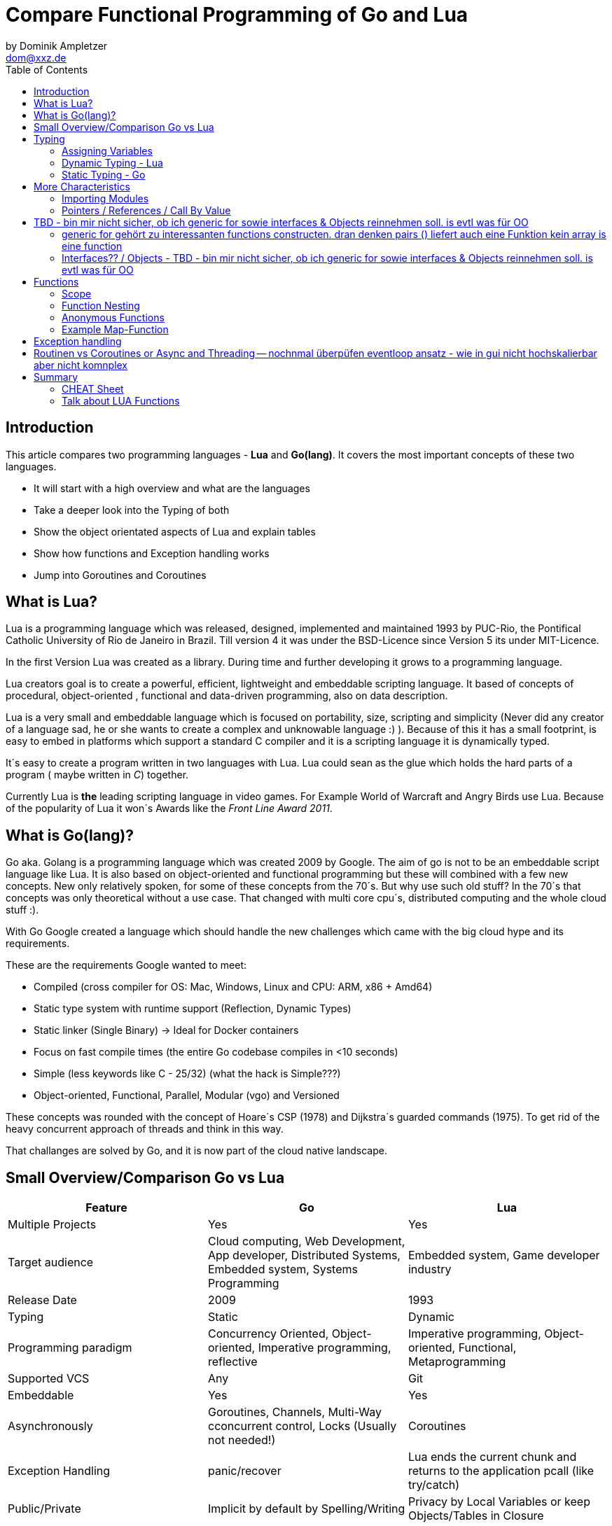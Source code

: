 = Compare Functional Programming of Go and Lua
by Dominik Ampletzer <dom@xxz.de>
:toc:


== Introduction

This article compares two programming languages - *Lua* and  *Go(lang)*. It covers the most important concepts of these
two languages.

- It will start with a high overview and what are the languages
- Take a deeper look into the Typing of both
- Show the object orientated aspects of Lua and explain tables
- Show how functions and Exception handling works
- Jump into Goroutines and Coroutines

== What is Lua?

Lua is a programming language which was released, designed, implemented and maintained 1993 by PUC-Rio,
the Pontifical Catholic University of Rio de Janeiro in Brazil. Till version 4 it was under the
BSD-Licence since Version 5 its under MIT-Licence.

In the first Version Lua was created as a library. During time and further developing it grows to a programming language.

Lua creators goal is to create a powerful, efficient, lightweight and embeddable scripting language. It based of
concepts of procedural, object-oriented , functional and data-driven programming, also on data description.

Lua is a very small and embeddable language which is focused on portability, size, scripting and simplicity (Never did
any creator of a language sad, he or she wants to create a complex and unknowable language :) ). Because of this it has
a small footprint, is easy to embed in platforms which support a standard C compiler and it is a scripting language it
is dynamically typed.

It´s easy to create a program written in two languages with Lua. Lua could sean as the glue which holds the hard parts
of a program ( maybe written in _C_) together.

Currently Lua is *the* leading scripting language in video games. For Example World of Warcraft and Angry Birds use
Lua. Because of the popularity of Lua it won´s Awards like the _Front Line Award 2011_.

== What is Go(lang)?

Go aka. Golang is a programming language which was created 2009 by Google. The aim of go is not to be an embeddable
script language like Lua. It is also based on object-oriented and functional programming but these will combined with
a few new concepts. New only relatively spoken, for some of these concepts from the 70´s. But why use such old stuff?
In the 70´s that concepts was only theoretical without a use case. That changed with multi core cpu´s, distributed
computing and the whole cloud stuff :).

With Go Google created a language which should handle the new challenges which came with the big cloud hype and its
requirements.

These are the requirements Google wanted to meet:

- Compiled (cross compiler for OS: Mac, Windows, Linux and CPU: ARM, x86 + Amd64)
- Static type system with runtime support (Reflection, Dynamic Types)
- Static linker (Single Binary) -> Ideal for Docker containers
- Focus on fast compile times (the entire Go codebase compiles in <10 seconds)
- Simple (less keywords like C - 25/32) (what the hack is Simple???)
- Object-oriented, Functional, Parallel, Modular (vgo) and Versioned

These concepts was rounded with the concept of Hoare´s CSP (1978) and Dijkstra´s guarded commands (1975). To get rid
of the heavy concurrent approach of threads and think in this way.

That challanges are solved by Go, and it is now part of the cloud native landscape.


== Small Overview/Comparison Go vs Lua

|===
|Feature |Go |Lua

|Multiple Projects
|Yes
|Yes

|Target audience
|Cloud computing, Web Development, App developer, Distributed Systems, Embedded system, Systems Programming
|Embedded system, Game developer industry

|Release Date
|2009
|1993

|Typing
|Static
|Dynamic

|Programming paradigm
|Concurrency Oriented, Object-oriented, Imperative programming, reflective
|Imperative programming, Object-oriented, Functional, Metaprogramming

|Supported VCS
|Any
|Git

|Embeddable
|Yes
|Yes

|Asynchronously
|Goroutines, Channels, Multi-Way cconcurrent control, Locks (Usually not needed!)
|Coroutines

|Exception Handling
|panic/recover
|Lua ends the current chunk and returns to the application pcall (like try/catch)

|Public/Private
|Implicit by default by Spelling/Writing
|Privacy by Local Variables or keep Objects/Tables in Closure

|Objects
|By Embedding and by interfaces
|Tables

|Interfaces
|Yes
|No

|Compiled
|Yes
|Yes

|Inheritance
|Multiple by Interfaces
|Multiple Prototyping

|===

== Typing

One of the biggest differences between Lua an Go is typing. Lua is a dynamic types scripting language and Go on the
other hand is a simplified static typed language. Both concepts has it´s pros and cons and won´t discussed in this
article (These should be done of fanboys on conventions, talks and papers). These article shows a high look on the
concepts and how it is done in the languages.

=== Assigning Variables

Lua and Go allows multi assignment like:

    a,b = 1,2   // Lua
    a,b := 1,2  // Go - uses ':=' to declare and set values

Very interesting on this example is that Go *knows* the type of the variable by declaring it with a value. This could
also be done explicit by:

    a int
    a = 1

but is is still static.


Multi assignment allows funny things like to swap without a swap function

    a,b = b,a

or to receive multiple return values of a function without complicate handling (Exception Handling)

    result, error = f()   // Lua
    result, error := f()  // Go


=== Dynamic Typing - Lua

Languages with dynamic typing check the type during runtime. This means it is not important or the programmer has to
care about which variable holds which type. It could be said a variable could handle values of different types
(of course not in the same time but in the variable lifecycle). In the next example it will be clearer:

    a = 1
    a = "eins"
    a = f()
    ...

There is no need for casting to get an int into a double/float or what ever. Sounds nice. But there is a lot for the
programmer to do, if he wants build a stable program. He has to check his variable during input, handling and output.
He or she can´t be sure is that variable really numeric value or only a string, which only looks numeric. Even worse if
you add to an int an object because in both variable was an int but during runtime it was overridden by any object or
what ever.

On the other hand if you know there are only correct types and variables, it is very easy to handle them. The casting
operation always works correct if needed, the code looks very clean, and one can handle different types the same way.

=== Static Typing - Go

For *Go* is it very important to have static typing with a lot of syntactic sugar.  In Go one can’t assign to a variable
in different types (Why should someone do that? Its much easier to create a new variable).

    a := 1      // a will declared as a variable from the type integer an gets the value

    // equivalent to
    a int
    a = 1

    a = "one" // will occur a panic Type Error

These concept makes it very easy for developers to know which values he or she needs for calling functions or handle
return values. Because every time it is totally clear which variables, params or return values has to be handled.

Of course static typing have problems or ugly sides. Should there be an Array of Objects and it is totally clear that
only Integer values are in it you have to cast them explicitly.

    arr_1 := []any{2, 3, 4}
    a ;= 1
    a := a + arr_1[0].(int)
    or
    arr_2 := []int{1, 2, 3}
    b := 2 + arr_2[0]

Another important thing to say is that if one declares variables one must also declare the type. It´s not a big deal,
but it´s good to know and a kind of syntactic sugar.

The static approach has also effects on functions. The parameters can only be declared with types. Because of this,
should the parameter not be clear during creating the function or to use in several ways you have to cast explicit like:

    func foo (a string, b int) string{
        return "Some Value"
    }
    type Any interface{}
    func foo_2(a Any, b Any) Any{
        x string
        b int
        x = a.(string)
        y = b.(int)
        return "Some Value"
    }
    result string
    result = foo_2("Some", 2).(string)


The example shows that the function params could only be string for _a_ and an integer for _b_. _foo_ must return a
string. In the second function you have to cast the params and return value to fit the correct type. Main benefit is
that the developer can easily see the correct type and use it in the correct way. IDE´s and at last the compiler are
able to find type errors. In worst case function _foo_2_ could still occur an type error during runtime. Go allows type
save casts but if it will cast in the wrong type an error occur.

Static typing helps developer to prevent errors. But if it helps to understand the code and supports, readability depend
on the developer who uses it.

Let’s take a look on Lua functions to see how it will look there:

    function foo (n)
        n = n or 1
        n + 1
        return n
    end

Without saying which concept is better, dynamic or static could you answer following questions?

- Which type has the parameter? Or how should _foo_ be called?
- Will you return something? And which type will it have?
- Must the parameter be set?

That’s not really fair. There still exists documentation and the function parameter naming could show if it’s needed and
which type is to use. But you don´t have compiler or IDE support for this kind of typing.

Should foo be called like _foo("abc")_ it will occur an invalid-type-exception during runtime and in the worst case the
program will break.

One of the benefits of dynamic typing is it is much easier to write, you don´t care about explicit typing and variables
could reused for what the developer needs not for what it is declared. Code can be much smaller and during developing
the developer know which types he uses if he even cares . Anonymous functions are called in an explicit context where
the types are known.  So why should there be types defined? There is only one way to use and it´s absolute clear!

== More Characteristics

=== Importing Modules

In Lua the creators say with a smily maybe the import is maybe to dynamic. The linking to the "math"-library is
never be checked. During execution it is there or the program throws an error.

    local m = require "math"
    print(m.sqrt(10))

Go has static linking. Special is that the whole Path the the imported Package/Library has to be written. If the
developer uses a state of the art IDE, that IDE handles imports for the Developer so he hasn´t to care.

    import "fmt"
    fmt.println("Hello World")

=== Pointers / References / Call By Value

*Lua* don´t offer Pointers (of course internal it uses references to memory) depending on the data-type there were
reference or values copied. Lua handles allocation and deallocation of strings and other objects.

Or more simple all types are passed by value, but function, table, userdata and thread are reference types. An
exception is String it is immutable and will handled as a reference to a new created string. So it has same behaves
like a value type, but with better performance. (i have no idea why better performance)

*Go* offer Pointer and all functionality which came with that opportunity.


== TBD - bin mir nicht sicher, ob ich generic for sowie interfaces & Objects reinnehmen soll. is evtl was für OO

=== generic for gehört zu interessanten functions constructen. dran denken pairs () liefert auch eine Funktion kein array is eine function
 for k, v in pairs(t) do
    print(k, v)
 end

 for <var-list> in <exp-list> do
      <body>
  end

https://www.lua.org/pil/7.1.html

=== Interfaces?? / Objects - TBD - bin mir nicht sicher, ob ich generic for sowie interfaces & Objects reinnehmen soll. is evtl was für OO

The table type implements associative arrays. An associative array is an array that can be indexed not only with numbers,
 but also with strings or any other value of the language, except nil. Moreover, tables have no fixed size; you can add
 as many elements as you want to a table dynamically. Tables are the main (in fact, the only) data structuring mechanism
  in Lua, and a powerful one. We use tables to represent ordinary arrays, symbol tables, sets, records, queues, and
  other data structures, in a simple, uniform, and efficient way. Lua uses tables to represent packages as well. When we
   write io.read, we mean "the read entry from the io package". For Lua, that means "index the table io using the string
    "read" as the key".

Tables in Lua are neither values nor variables; they are objects. If you are familiar with arrays in Java or Scheme,
then you have a fair idea of what we mean. However, if your idea of an array comes from C or Pascal, you have to open
your mind a bit. You may think of a table as a dynamically allocated object; your program only manipulates references
(or pointers) to them. There are no hidden copies or creation of new tables behind the scenes. Moreover, you do not have
 to declare a table in Lua; in fact, there is no way to declare one. You create tables by means of a constructor
  expression, which in its simplest form is written as {}:

first-class functions + tables ~ objects
syntactical sugar for methods - handles self

a:foo(x) => a.foo(a,x)

    function a:foo(x)
        ...
    end

=>

    a.foo = function(self,x)
        ...
    end

Lua doesn´t need Interfaces in the usual meaning. An interface says that an Object which includes an Interface has specific
functions, methods or properties. But in Lua there are no Objects like in Java. But OO Programming way is possible if
functions and tables are seen as an Object

*Go*

interfaces vai

    type x interface{
    }

== Functions

Now the basics are clear. Let’s take a deeper dive into the functions of both languages.

=== Scope

*Lua* uses lexical scoping this means unlike global variables, local variables have their scope limited to the block
where they are declared. A block is the body of a control structure, the body of a function or a chunk (the file or
string with the code where the variable is declared). That´s the same for functions, so we could create typical closures
like:

    function sequence ()
        local i = 0
        return function ()
            i ++
            return i
        end
    end

*Go* has nearly the same behaviour except global variables, Go doesn´t contain them. The scoping of Go is called lexical
blocks, which means the same as Lua´s lexical scope. The syntactic block is a sequence of statements enclosed in braces
that surround the body of a function or loop. There is a lexical scope for the entire source code, called the universal
scope: For each package, file, function, loop, switch, switch-case, select and of course for each lexical scope. Imports
are in the file level scope. Closures in Go look nearly the same as in Lua:

    func sequence() func() int  {
    	i := 0
    	return func() int {
    		i++
    		return i
    	}
    }

As we can see  both can handle closures and functions as first class values/citizens. Which means you can treat
functions as values. Functions could be function parameter, return values (higher-order functions) or stored in variables.

=== Function Nesting

As expected both languages have function nesting like we see in *Lua*

    function foo(x)
        function p(y)
            print(y)
        end
        p(2*x)
    end

and *Go*

    func foo(x int) {
    	b := func(y int) {
    		fmt.Println(y)
    	}
    	b(2 * x)
     }

=== Anonymous Functions

Beside function nesting there are in both languages anonymous functions

    add = (function (x,y) return x+y end)   // Lua
    add := func(x int, y int) int {         // Go
    		return x + y
    	}


=== Example Map-Function

The "canonical" example of a function that takes another function as a parameter is _map_. Unfortunately _map_ does not
come with *Lua*, so we'll have to code it ourselves.

    function map(func, array)
        local new_array = {}
        for i,v in ipairs(array) do // ipairs returns simple said the key and value
            new_array[i] = func(v)
        end
        return new_array
    end

This is a simple map implementation that only works with one array. But it works well:

    return table.concat(map(double, {1,2,3}),",") // 2,4,6

Its very funny that *Go* same as Lua does not include a map function. So to compare code it ourselves.

    func Map(foo func(interface{}) interface{}, arr []interface{}) interface{} {
    	temp := new([]interface{})
    	for _, v := range arr {
    		*temp = append(*temp, foo(v))
    	}
    	return temp
    }

In the Go example there is to see that interface{} is very often used to use Map with every type. That looks very ugly
and does not support the developer in how the function should be used. To use it more explicit and with the common
_Object.Function()_-Notation for using functions on Objects Map could written for a type explicit.

    func (s *SomeType) Map(mapperFunction AnyInterface) SomeReturnValue {
    	for i, el := range s.data {
	    	s.data[i] = mapperFunction(el)
	    }
	return s
    }
    s := make(SomeType)
    s.Map(AnyFunction)

== Exception handling

*Lua* uses function nesting for its error handling. The _pcall_-Function (Protacted Call) tooks a function as parameter
and calls that function. _pcall_ returns two values a ok-Value should all be ok :) and a second value with the error
message should during calling the function an error occur. This is a very good example how function nesting and multi
assignment work.

    local ok, err = pcall(function() <block/error> end)
    if not ok then
        print(err) // error handling
    end

Simple semantic you need only 2 functions – this shows that functional programming is a major part of Lua.

For *Go* its nearly the same. For functions which it is usual to intend an error, like http calls, that function has to
return an error by design in error case. So there is no need wrapping functions into a _pcall_ like:

    ok, err := http.Get(url)
    if err != nil {
        fmt.println(err) // error handling
    }

this example shows a common case in which the program should not crash. we only need to handle the
error, maybe across calling the Get again or what ever.

The second handling strategy is for unexpected error the _panic_-Function which is reserved for _wrong_ states and
behaviour of the program. _Panic_ could be cached to maybe cleanup a Webserver, write into a logfile, stop the
program more controlled or maybe recover.

Panics could be thrown very easy.

	panic("42")

and similar simple cached

    func Parse(input string) (s *Syntax, err error){
        defer func() {                              // nearly same as finally
            if p:= recover(); p != nil {
                err = fmt.Errorf("internal error: %v", p)
            }
        }()
        // .. parser ..
    }

*Go* includes by design the _pcall_ from Lua. But the _pcall_ needs to be built into the functions as an expected
behaviour, as an additional return value. This is a better approach and has better performance wrapping every unsafe
function into a _pcall_. The Panic mechanism allows depending of the developers intention to recover the program. Do not
 forget sometimes it is the right response to panic and maybe break the program.

== Routinen vs Coroutines or Async and Threading -- nochnmal überpüfen eventloop ansatz - wie in gui nicht hochskalierbar aber nicht komnplex

*Lua* offers coroutine which are similar to a the well known thread (in the sense of multithreading): a line of execution,
with its own stack, its own local variables, and its own instruction pointer; but sharing global variables and
mostly anything else with other coroutines. The main difference between threads and coroutines is that, conceptually
(or literally, in a multiprocessor machine), a program with threads runs several threads concurrently. Coroutines, on
the other hand, are collaborative: A program with coroutines is, at any given time, running only one of its coroutines
and this running coroutine only suspends its execution when it explicitly requests to be suspended.

A coroutine has 3 states: _suspended_, _running_, _dead_. It could be stored in variables and coroutines has
functionality to get its state, close, yield and creating them.

    co = coroutine.create(function ()
           for i=1,10 do
             print("co", i)
             coroutine.yield()
           end
         end)

Now, when we resume this coroutine, it starts its execution and runs until the first yield:

    coroutine.resume(co)    // 1

If the status will be checked it returns the _suspended_-state.

    print(coroutine.status(co))   --> suspended

This can be done till the for-loop is ending. Then the state of the coroutine will change to dead. It can no longer be
called without an exception.

For example downloading different files using http. It could be downloaded in sequence (tooks a long time)
or is there currently no data available the coroutines could yield and another coroutine could run and so own.

 function download (host, file)
      local c = assert(socket.connect(host, 80))// creates connection
      local count = 0                           // counts number of bytes read
      c:send("GET " .. file .. " HTTP/1.0\r\n\r\n")
      while true do
        local s, status = receive(c)
        count = count + string.len(s)
        if status == "closed" then break end
      end
      c:close()
      print(file, count)
    end

    function receive (connection)
      connection:timeout(0)                     // do not block
      local s, status = connection:receive(2^10)
      if status == "timeout" then
        coroutine.yield(connection)
      end
      return s, status
    end

The next function ensures that each download runs in an individual thread:

    threads = {}                                // list of all live threads
    function get (host, file)
      local co = coroutine.create(function ()   // create coroutine
        download(host, file)
      end)
      table.insert(threads, co)                 // insert into list
    end

Coroutines are a kind of collaborative multithreading. There a not constructed as real multithreading like Goroutines.
While a coroutine is running, it cannot be stopped from the outside! However, with non-preemptive multithreading,
whenever any thread calls a blocking operation, the whole program blocks until the operation completes.

*Go* on follows totally other concepts of async and threading. Go supports multithreading in form of Goroutines which
are very light and multiplext. This means a Goroutine could be executed on several OS threads. This concept offers the
opportunity to use all cores of a machine. This Goroutines in common do not use blocking. It is possible but unusual.
Goroutines uses communication to pass data from one routine into another. This method is inspired by Hoare´s CSP (1978)
and Dijkstra´s guarded commands (1975). In these concepts there is no need to share memory or variables to pass data
between Goroutines, they communicate to handle that. For these Go includes so called channels in which can be written or
read. Depending on the use case, with or without buffering. The default channel has no buffer size, so if a Goroutine
would write into a channel it waits for a receiver on the other side. Similar to that the receiver waits till someone
writes into the channel. With these simple rules routines can be synchronised.

    type Ball struct{ hits int }                    // Ball contains the number of hits.
    func main() {
        table := make(chan *Ball)
        go player("ping", table)
        go player("pong", table)
        table <- new(Ball)                          // game on; toss the ball
        time.Sleep(1 * time.Second)
        <-table                                     // game over; grab the ball
    }
    func player(name string, table chan *Ball) {
        for {
            ball := <-table
            ball.hits++
            fmt.Println(name, ball.hits)
            time.Sleep(100 * time.Millisecond)
            table <- ball
        }
    }

This example shows a lot. Start with definitions of unusual operators and reserved words:

-  _chan_ is the type of Channels
- _go_-command tells the machine that this should be started asynchronously  as an independent Goroutine. (very easy
syntax)
-  _some_value_ means to write _some_value_ into the channel
-  a = \<- _some_channel_ tooks the value from a channel

Lets look deeper into the example above.

- In the first line a struct is created which contains the hits (boring)
- The main-function creats a table which is a channel of Ball-Pointer
- Than two player-functions will launched. Both get a name and took a channel of Ball-Pointer. And start in a infinite
loop: wait to read from table, hit the ball, write the hits to the console, wait and write to the table channel.
- Now the game starts. The first message is written into the table channel (do not forget the two player-functions
are started and waiting for the first message to handle the ball)
- Wait
- Take a message from the channel (=> the two players both wait for a message at the table-channel but non will be there)
GAME OVER!

It is important to understand is that a Goroutine is not a Thread. It’s much more lighter and does not share variables
or memory. It passes data using channels. That needs new control structures like the _select_-Statement which is nearly
the same as usual _switch_-statements only for sequential Goroutine handling. And of course if it is needed Go offers blocking:

    var someThing sync.Mutex
    func BlockingExample() {
        something.Lock()
        defer something.Unlock()
    ...
    }

= Summary

It´s hard to compare *Lua* and *Go*. Because *Lua* is made as an embaddable lightweight  dynamic script language, while
*Go* as cloud programming language, optimized for the challenges of this discipline. It is lightweight static fast to
compile multi-threading concurrent language. But both languages are very interesting and both have exciting concepts.

Hier nochmal SUMMaRY welche Sprachen für was zu benutzen sind!!

== CHEAT Sheet

https://powerman.name/doc/asciidoc

== Talk about LUA Functions
https://www.youtube.com/watch?v=wdRGOE1N-FA
https://pragprog.com/magazines/2013-05/a-functional-introduction-to-lua
https://www.lua.org/pil/6.html

Quellen
https://www.lua.org
https://www.youtube.com/watch?v=wdRGOE1N-FA (Talk von LUA in Moskau by Roberto Ierusalimschy)
http://vschart.com/compare/lua/vs/go-language
Programming in Lua by Roberto Ierusalimschy, Lua.org, December 2003
The Go Programming Language Donovan, Kernighan
Lecture of Johannes Weigend at Technical University of Applied Sciences Rosenheim (There i stole a lot of the go part)
https://www.youtube.com/watch?v=f6kdp27TYZs&feature=youtu.be&t=1 (Rob Pike Google I/0 2012 - Go Concurrency Patterns)